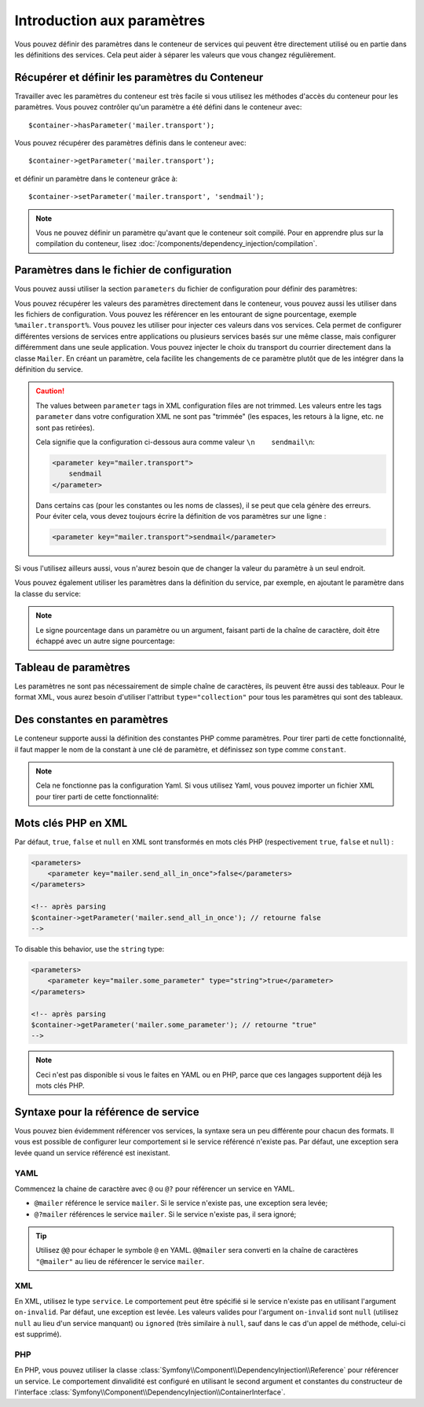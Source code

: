 .. index::
   single: Dependency Injection; Parameters

Introduction aux paramètres
===========================

Vous pouvez définir des paramètres dans le conteneur de services qui peuvent être
directement utilisé ou en partie dans les définitions des services. Cela peut
aider à séparer les valeurs que vous changez régulièrement.

Récupérer et définir les paramètres du Conteneur
------------------------------------------------

Travailler avec les paramètres du conteneur est très facile si vous utilisez
les méthodes d'accès du conteneur pour les paramètres. Vous pouvez contrôler
qu'un paramètre a été défini dans le conteneur avec::

     $container->hasParameter('mailer.transport');

Vous pouvez récupérer des paramètres définis dans le conteneur avec::

    $container->getParameter('mailer.transport');

et définir un paramètre dans le conteneur grâce à::

    $container->setParameter('mailer.transport', 'sendmail');

.. note::

    Vous ne pouvez définir un paramètre qu'avant que le conteneur soit compilé.
    Pour en apprendre plus sur la compilation du conteneur, lisez
    :doc:`/components/dependency_injection/compilation`.

Paramètres dans le fichier de configuration
-------------------------------------------

Vous pouvez aussi utiliser la section ``parameters`` du fichier de configuration
pour définir des paramètres:

.. configuration-block::

    .. code-block:: yaml

        parameters:
            mailer.transport: sendmail

    .. code-block:: xml

        <parameters>
            <parameter key="mailer.transport">sendmail</parameter>
        </parameters>

    .. code-block:: php

        $container->setParameter('mailer.transport', 'sendmail');

Vous pouvez récupérer les valeurs des paramètres directement dans le conteneur,
vous pouvez aussi les utiliser dans les fichiers de configuration. Vous pouvez
les référencer en les entourant de signe pourcentage, exemple ``%mailer.transport%``.
Vous pouvez les utiliser pour injecter ces valeurs dans vos services. Cela permet
de configurer différentes versions de services entre applications ou plusieurs
services basés sur une même classe, mais configurer différemment dans une seule
application. Vous pouvez injecter le choix du transport du courrier directement
dans la classe ``Mailer``. En créant un paramètre, cela facilite les changements
de ce paramètre plutôt que de les intégrer dans la définition du service.

.. configuration-block::

    .. code-block:: yaml

        parameters:
            mailer.transport: sendmail

        services:
            mailer:
                class:     Mailer
                arguments: ['%mailer.transport%']

    .. code-block:: xml

        <parameters>
            <parameter key="mailer.transport">sendmail</parameter>
        </parameters>

        <services>
            <service id="mailer" class="Mailer">
                <argument>%mailer.transport%</argument>
            </service>
        </services>

    .. code-block:: php

        use Symfony\Component\DependencyInjection\Reference;

        // ...
        $container->setParameter('mailer.transport', 'sendmail');
        $container
            ->register('mailer', 'Mailer')
            ->addArgument('%mailer.transport%');

.. caution::

    The values between ``parameter`` tags in XML configuration files are not
    trimmed.
    Les valeurs entre les tags ``parameter`` dans votre configuration XML ne
    sont pas "trimmée" (les espaces, les retours à la ligne, etc. ne sont pas retirées).

    Cela signifie que la configuration ci-dessous aura comme valeur
    ``\n    sendmail\n``:

    .. code-block:: xml

        <parameter key="mailer.transport">
            sendmail
        </parameter>

    Dans certains cas (pour les constantes ou les noms de classes),
    il se peut que cela génère des erreurs. Pour éviter cela, vous devez toujours
    écrire la définition de vos paramètres sur une ligne :

    .. code-block:: xml

        <parameter key="mailer.transport">sendmail</parameter>


Si vous l'utilisez ailleurs aussi, vous n'aurez besoin que de changer la valeur
du paramètre à un seul endroit.

Vous pouvez également utiliser les paramètres dans la définition du service, par
exemple, en ajoutant le paramètre dans la classe du service:

.. configuration-block::

    .. code-block:: yaml

        parameters:
            mailer.transport: sendmail
            mailer.class: Mailer

        services:
            mailer:
                class:     '%mailer.class%'
                arguments: ['%mailer.transport%']

    .. code-block:: xml

        <parameters>
            <parameter key="mailer.transport">sendmail</parameter>
            <parameter key="mailer.class">Mailer</parameter>
        </parameters>

        <services>
            <service id="mailer" class="%mailer.class%">
                <argument>%mailer.transport%</argument>
            </service>

        </services>

    .. code-block:: php

        use Symfony\Component\DependencyInjection\Reference;

        // ...
        $container->setParameter('mailer.transport', 'sendmail');
        $container->setParameter('mailer.class', 'Mailer');
        $container
            ->register('mailer', '%mailer.class%')
            ->addArgument('%mailer.transport%');

        $container
            ->register('newsletter_manager', 'NewsletterManager')
            ->addMethodCall('setMailer', array(new Reference('mailer')));

.. note::

    Le signe pourcentage dans un paramètre ou un argument, faisant parti de la
    chaîne de caractère, doit être échappé avec un autre signe pourcentage:

    .. configuration-block::

        .. code-block:: yaml

            arguments: ['http://symfony.com/?foo=%%s&bar=%%d']

        .. code-block:: xml

            <argument type="string">http://symfony.com/?foo=%%s&bar=%%d</argument>

        .. code-block:: php

            ->addArgument('http://symfony.com/?foo=%%s&bar=%%d');

.. _component-di-parameters-array:

Tableau de paramètres
---------------------

Les paramètres ne sont pas nécessairement de simple chaîne de caractères, ils peuvent
être aussi des tableaux. Pour le format XML, vous aurez besoin d'utiliser l'attribut
``type="collection"`` pour tous les paramètres qui sont des tableaux.

.. configuration-block::

    .. code-block:: yaml

        # app/config/config.yml
        parameters:
            my_mailer.gateways:
                - mail1
                - mail2
                - mail3
            my_multilang.language_fallback:
                en:
                    - en
                    - fr
                fr:
                    - fr
                    - en

    .. code-block:: xml

        <!-- app/config/config.xml -->
        <parameters>
            <parameter key="my_mailer.gateways" type="collection">
                <parameter>mail1</parameter>
                <parameter>mail2</parameter>
                <parameter>mail3</parameter>
            </parameter>
            <parameter key="my_multilang.language_fallback" type="collection">
                <parameter key="en" type="collection">
                    <parameter>en</parameter>
                    <parameter>fr</parameter>
                </parameter>
                <parameter key="fr" type="collection">
                    <parameter>fr</parameter>
                    <parameter>en</parameter>
                </parameter>
            </parameter>
        </parameters>

    .. code-block:: php

        // app/config/config.php
        use Symfony\Component\DependencyInjection\Definition;

        $container->setParameter('my_mailer.gateways', array('mail1', 'mail2', 'mail3'));
        $container->setParameter('my_multilang.language_fallback', array(
            'en' => array('en', 'fr'),
            'fr' => array('fr', 'en'),
        ));

.. _component-di-parameters-constants:

Des constantes en paramètres
----------------------------

Le conteneur supporte aussi la définition des constantes PHP comme paramètres.
Pour tirer parti de cette fonctionnalité, il faut mapper le nom de la constant
à une clé de paramètre, et définissez son type comme ``constant``.

.. configuration-block::

    .. code-block:: xml

        <?xml version="1.0" encoding="UTF-8"?>

        <container xmlns="http://symfony.com/schema/dic/services"
            xmlns:xsi="http://www.w3.org/2001/XMLSchema-instance">

            <parameters>
                <parameter key="global.constant.value" type="constant">GLOBAL_CONSTANT</parameter>
                <parameter key="my_class.constant.value" type="constant">My_Class::CONSTANT_NAME</parameter>
            </parameters>
        </container>

    .. code-block:: php

            $container->setParameter('global.constant.value', GLOBAL_CONSTANT);
            $container->setParameter('my_class.constant.value', My_Class::CONSTANT_NAME);

.. note::

    Cela ne fonctionne pas la configuration Yaml. Si vous utilisez Yaml, vous
    pouvez importer un fichier XML pour tirer parti de cette fonctionnalité:

    .. configuration-block::

        .. code-block:: yaml

            # app/config/config.yml
            imports:
                - { resource: parameters.xml }

Mots clés PHP en XML
--------------------

Par défaut, ``true``, ``false`` et ``null`` en XML sont transformés en mots clés PHP
(respectivement ``true``, ``false`` et ``null``) :

.. code-block:: xml

    <parameters>
        <parameter key="mailer.send_all_in_once">false</parameters>
    </parameters>

    <!-- après parsing
    $container->getParameter('mailer.send_all_in_once'); // retourne false
    -->

To disable this behavior, use the ``string`` type:

.. code-block:: xml

    <parameters>
        <parameter key="mailer.some_parameter" type="string">true</parameter>
    </parameters>

    <!-- après parsing
    $container->getParameter('mailer.some_parameter'); // retourne "true"
    -->

.. note::

    Ceci n'est pas disponible si vous le faites en YAML ou en PHP, parce que
    ces langages supportent déjà les mots clés PHP.

Syntaxe pour la référence de service
------------------------------------

Vous pouvez bien évidemment référencer vos services, la syntaxe sera un
peu différente pour chacun des formats. Il vous est possible de configurer
leur comportement si le service référencé n'existe pas. Par défaut, une
exception sera levée quand un service référencé est inexistant.

YAML
~~~~

Commencez la chaine de caractère avec ``@`` ou ``@?`` pour référencer un
service en YAML.

* ``@mailer`` référence le service ``mailer``. Si le service n'existe pas, une exception sera levée;
* ``@?mailer`` références le service ``mailer``. Si le service n'existe pas, il sera ignoré;

.. tip::

    Utilisez ``@@`` pour échaper le symbole ``@`` en YAML. ``@@mailer`` sera
    converti en la chaîne de caractères ``"@mailer"`` au lieu de référencer
    le service ``mailer``.

XML
~~~

En XML, utilisez le type ``service``. Le comportement peut être spécifié si
le service n'existe pas en utilisant l'argument ``on-invalid``. Par défaut,
une exception est levée. Les valeurs valides pour l'argument ``on-invalid``
sont ``null`` (utilisez ``null`` au lieu d'un service manquant) ou ``ignored``
(très similaire à ``null``, sauf dans le cas d'un appel de méthode, celui-ci
est supprimé).

PHP
~~~

En PHP, vous pouvez utiliser la classe
:class:`Symfony\\Component\\DependencyInjection\\Reference` pour référencer
un service. Le comportement dinvalidité est configuré en utilisant le second
argument et constantes du constructeur de l'interface
:class:`Symfony\\Component\\DependencyInjection\\ContainerInterface`.
